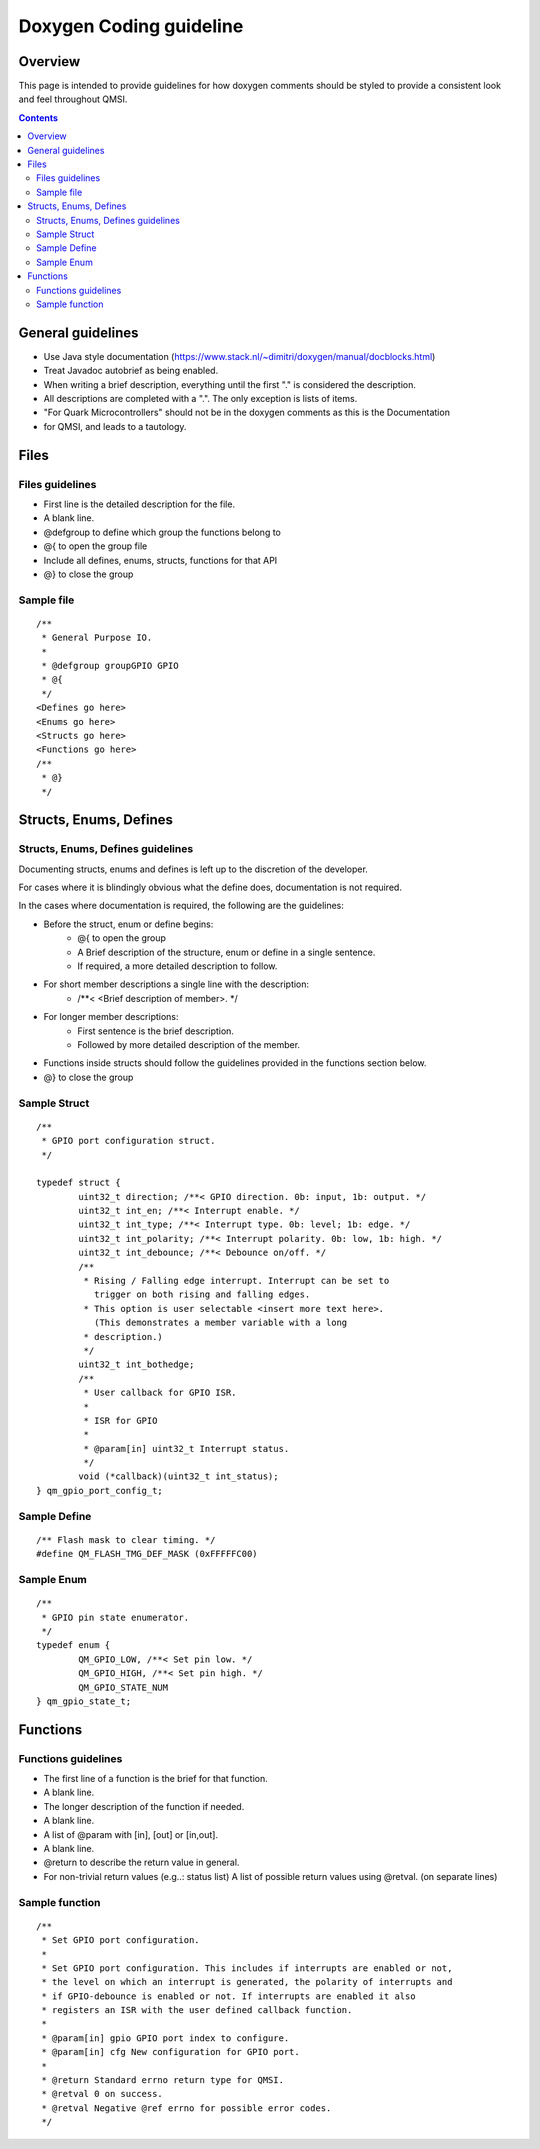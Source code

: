 Doxygen Coding guideline
########################

Overview
********

This page is intended to provide guidelines for how doxygen comments should be
styled to provide a consistent look and feel throughout QMSI.

.. contents::

General guidelines
******************

* Use Java style documentation
  (https://www.stack.nl/~dimitri/doxygen/manual/docblocks.html)
* Treat Javadoc autobrief as being enabled.
* When writing a brief description, everything until the first  "." is
  considered the description.
* All descriptions are completed with a ".". The only exception is lists of
  items.
* "For Quark Microcontrollers" should not be in the doxygen comments as this is
  the Documentation
* for QMSI, and leads to a tautology.

Files
*****

Files guidelines
================

* First line is the detailed description for the file.
* A blank line.
* @defgroup to define which group the functions belong to
* @{ to open the group file
* Include all defines, enums, structs, functions for that API
* @} to close the group

Sample file
===========
::

  /**
   * General Purpose IO.
   *
   * @defgroup groupGPIO GPIO
   * @{
   */
  <Defines go here>
  <Enums go here>
  <Structs go here>
  <Functions go here>
  /**
   * @}
   */

Structs, Enums, Defines
***********************

Structs, Enums, Defines guidelines
==================================

Documenting structs, enums and defines is left up to the discretion of the
developer.

For cases where it is blindingly obvious what the define does, documentation is
not required.

In the cases where documentation is required, the following are the guidelines:

* Before the struct, enum or define begins:
        * @{ to open the group
        * A Brief description of the structure, enum or define in a single
          sentence.
        * If required, a more detailed description to follow.
* For short member descriptions a single line with the description:
        * /\*\*< <Brief description of member>. \*/
* For longer member descriptions:
        * First sentence is the brief description.
        * Followed by more detailed description of the member.
* Functions inside structs should follow the guidelines provided in the
  functions section below.
* @} to close the group

Sample Struct
=============

::

  /**
   * GPIO port configuration struct.
   */

  typedef struct {
          uint32_t direction; /**< GPIO direction. 0b: input, 1b: output. */
          uint32_t int_en; /**< Interrupt enable. */
          uint32_t int_type; /**< Interrupt type. 0b: level; 1b: edge. */
          uint32_t int_polarity; /**< Interrupt polarity. 0b: low, 1b: high. */
          uint32_t int_debounce; /**< Debounce on/off. */
          /**
           * Rising / Falling edge interrupt. Interrupt can be set to
             trigger on both rising and falling edges.
           * This option is user selectable <insert more text here>.
             (This demonstrates a member variable with a long
           * description.)
           */
          uint32_t int_bothedge;
          /**
           * User callback for GPIO ISR.
           *
           * ISR for GPIO
           *
           * @param[in] uint32_t Interrupt status.
           */
          void (*callback)(uint32_t int_status);
  } qm_gpio_port_config_t;

Sample Define
=============

::

  /** Flash mask to clear timing. */
  #define QM_FLASH_TMG_DEF_MASK (0xFFFFFC00)

Sample Enum
===========

::

  /**
   * GPIO pin state enumerator.
   */
  typedef enum {
          QM_GPIO_LOW, /**< Set pin low. */
          QM_GPIO_HIGH, /**< Set pin high. */
          QM_GPIO_STATE_NUM
  } qm_gpio_state_t;

Functions
*********

Functions guidelines
====================

* The first line of a function is  the brief for that function.
* A blank line.
* The longer description of the function if needed.
* A blank line.
* A list of @param with [in], [out] or [in,out].
* A blank line.
* @return to describe the return value in general.
* For non-trivial return values (e.g..: status list) A list of possible return
  values using @retval. (on separate lines)

Sample function
===============

::

 /**
  * Set GPIO port configuration.
  *
  * Set GPIO port configuration. This includes if interrupts are enabled or not,
  * the level on which an interrupt is generated, the polarity of interrupts and
  * if GPIO-debounce is enabled or not. If interrupts are enabled it also
  * registers an ISR with the user defined callback function.
  *
  * @param[in] gpio GPIO port index to configure.
  * @param[in] cfg New configuration for GPIO port.
  *
  * @return Standard errno return type for QMSI.
  * @retval 0 on success.
  * @retval Negative @ref errno for possible error codes.
  */
